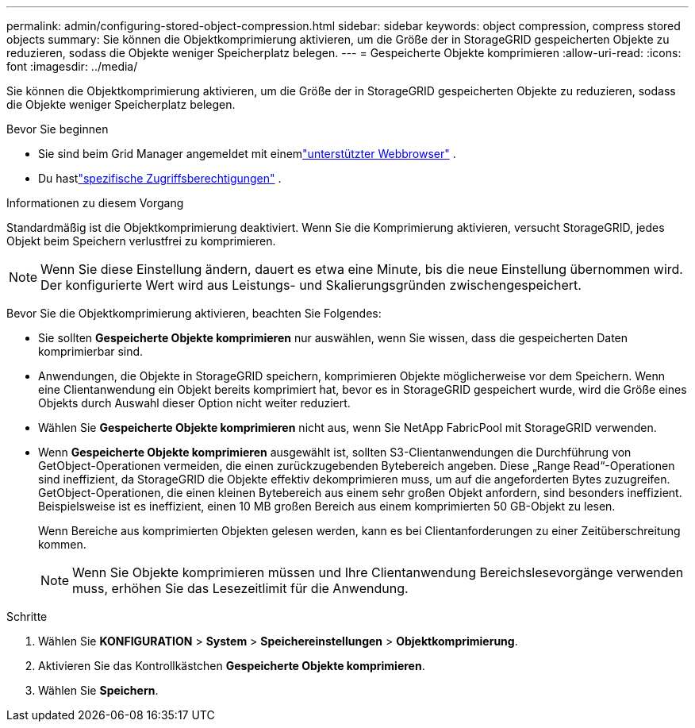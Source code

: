 ---
permalink: admin/configuring-stored-object-compression.html 
sidebar: sidebar 
keywords: object compression, compress stored objects 
summary: Sie können die Objektkomprimierung aktivieren, um die Größe der in StorageGRID gespeicherten Objekte zu reduzieren, sodass die Objekte weniger Speicherplatz belegen. 
---
= Gespeicherte Objekte komprimieren
:allow-uri-read: 
:icons: font
:imagesdir: ../media/


[role="lead"]
Sie können die Objektkomprimierung aktivieren, um die Größe der in StorageGRID gespeicherten Objekte zu reduzieren, sodass die Objekte weniger Speicherplatz belegen.

.Bevor Sie beginnen
* Sie sind beim Grid Manager angemeldet mit einemlink:../admin/web-browser-requirements.html["unterstützter Webbrowser"] .
* Du hastlink:admin-group-permissions.html["spezifische Zugriffsberechtigungen"] .


.Informationen zu diesem Vorgang
Standardmäßig ist die Objektkomprimierung deaktiviert.  Wenn Sie die Komprimierung aktivieren, versucht StorageGRID, jedes Objekt beim Speichern verlustfrei zu komprimieren.


NOTE: Wenn Sie diese Einstellung ändern, dauert es etwa eine Minute, bis die neue Einstellung übernommen wird.  Der konfigurierte Wert wird aus Leistungs- und Skalierungsgründen zwischengespeichert.

Bevor Sie die Objektkomprimierung aktivieren, beachten Sie Folgendes:

* Sie sollten *Gespeicherte Objekte komprimieren* nur auswählen, wenn Sie wissen, dass die gespeicherten Daten komprimierbar sind.
* Anwendungen, die Objekte in StorageGRID speichern, komprimieren Objekte möglicherweise vor dem Speichern.  Wenn eine Clientanwendung ein Objekt bereits komprimiert hat, bevor es in StorageGRID gespeichert wurde, wird die Größe eines Objekts durch Auswahl dieser Option nicht weiter reduziert.
* Wählen Sie *Gespeicherte Objekte komprimieren* nicht aus, wenn Sie NetApp FabricPool mit StorageGRID verwenden.
* Wenn *Gespeicherte Objekte komprimieren* ausgewählt ist, sollten S3-Clientanwendungen die Durchführung von GetObject-Operationen vermeiden, die einen zurückzugebenden Bytebereich angeben.  Diese „Range Read“-Operationen sind ineffizient, da StorageGRID die Objekte effektiv dekomprimieren muss, um auf die angeforderten Bytes zuzugreifen.  GetObject-Operationen, die einen kleinen Bytebereich aus einem sehr großen Objekt anfordern, sind besonders ineffizient. Beispielsweise ist es ineffizient, einen 10 MB großen Bereich aus einem komprimierten 50 GB-Objekt zu lesen.
+
Wenn Bereiche aus komprimierten Objekten gelesen werden, kann es bei Clientanforderungen zu einer Zeitüberschreitung kommen.

+

NOTE: Wenn Sie Objekte komprimieren müssen und Ihre Clientanwendung Bereichslesevorgänge verwenden muss, erhöhen Sie das Lesezeitlimit für die Anwendung.



.Schritte
. Wählen Sie *KONFIGURATION* > *System* > *Speichereinstellungen* > *Objektkomprimierung*.
. Aktivieren Sie das Kontrollkästchen *Gespeicherte Objekte komprimieren*.
. Wählen Sie *Speichern*.

